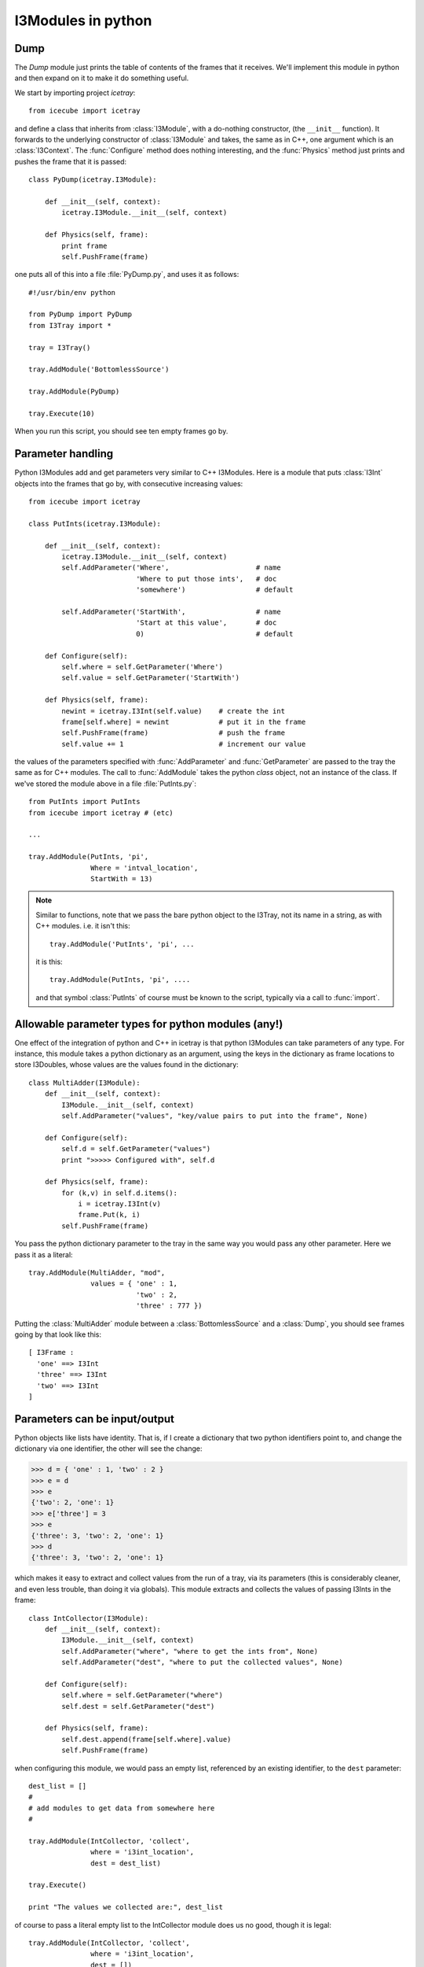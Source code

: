 I3Modules in python
===================

Dump
----

The *Dump* module just prints the table of contents of the frames that
it receives.  We'll implement this module in python and then expand on
it to make it do something useful.

We start by importing project *icetray*::

  from icecube import icetray

and define a class that inherits from :class:`I3Module`, with a
do-nothing constructor, (the ``__init__`` function).  It forwards to
the underlying constructor of :class:`I3Module` and takes, the same as
in C++, one argument which is an :class:`I3Context`.  The
:func:`Configure` method does nothing interesting, and the
:func:`Physics` method just prints and pushes the frame that it is
passed::


  class PyDump(icetray.I3Module):

      def __init__(self, context):
          icetray.I3Module.__init__(self, context)

      def Physics(self, frame):
          print frame
          self.PushFrame(frame)

one puts all of this into a file :file:`PyDump.py`, and uses it as
follows::

   #!/usr/bin/env python

   from PyDump import PyDump
   from I3Tray import *

   tray = I3Tray()

   tray.AddModule('BottomlessSource')
   
   tray.AddModule(PyDump)

   tray.Execute(10)

When you run this script, you should see ten empty frames go by.

Parameter handling
------------------

Python I3Modules add and get parameters very similar to C++ I3Modules.
Here is a module that puts :class:`I3Int` objects into the frames 
that go by, with consecutive increasing values::
 
  from icecube import icetray

  class PutInts(icetray.I3Module):

      def __init__(self, context):
          icetray.I3Module.__init__(self, context)
	  self.AddParameter('Where',                     # name
                            'Where to put those ints',   # doc
                            'somewhere')                 # default

	  self.AddParameter('StartWith',                 # name
                            'Start at this value',       # doc
                            0)                           # default

      def Configure(self):
          self.where = self.GetParameter('Where')
          self.value = self.GetParameter('StartWith')

      def Physics(self, frame):
          newint = icetray.I3Int(self.value)    # create the int
	  frame[self.where] = newint            # put it in the frame
          self.PushFrame(frame)                 # push the frame
          self.value += 1                       # increment our value

the values of the parameters specified with :func:`AddParameter` and
:func:`GetParameter` are passed to the tray the same as for C++
modules.   The call to :func:`AddModule` takes the python *class* 
object, not an instance of the class.  If we've stored the module
above in a file :file:`PutInts.py`::

   from PutInts import PutInts
   from icecube import icetray # (etc)

   ...

   tray.AddModule(PutInts, 'pi',
                  Where = 'intval_location',
                  StartWith = 13)

.. note::

   Similar to functions, note that we pass the bare python object to
   the I3Tray, not its name in a string, as with C++ modules.   i.e.
   it isn't this::
   
       tray.AddModule('PutInts', 'pi', ...

   it is this::

       tray.AddModule(PutInts, 'pi', ....

   and that symbol :class:`PutInts` of course must be known to the script,
   typically via a call to :func:`import`.

.. _paramtypes:

Allowable parameter types for python modules (any!)
---------------------------------------------------

One effect of the integration of python and C++ in icetray is that
python I3Modules can take parameters of any type.  For instance, this
module takes a python dictionary as an argument, using the keys in the
dictionary as frame locations to store I3Doubles, whose values are
the values found in the dictionary::

  class MultiAdder(I3Module):
      def __init__(self, context):
	  I3Module.__init__(self, context)
	  self.AddParameter("values", "key/value pairs to put into the frame", None)

      def Configure(self):
	  self.d = self.GetParameter("values")
	  print ">>>>> Configured with", self.d

      def Physics(self, frame):
	  for (k,v) in self.d.items():
	      i = icetray.I3Int(v)
	      frame.Put(k, i)
	  self.PushFrame(frame)

You pass the python dictionary parameter to the tray in the same way
you would pass any other parameter.  Here we pass it as a literal::

  tray.AddModule(MultiAdder, "mod",
		 values = { 'one' : 1,
			    'two' : 2,
			    'three' : 777 })
 
Putting the :class:`MultiAdder` module between a
:class:`BottomlessSource` and a :class:`Dump`, you should see frames going by 
that look like this::

  [ I3Frame :
    'one' ==> I3Int
    'three' ==> I3Int
    'two' ==> I3Int
  ]

Parameters can be input/output
------------------------------

Python objects like lists have identity.  That is, if I create a dictionary
that two python identifiers point to, and change the dictionary via one identifier, 
the other will see the change:

.. code-block:: pycon

    >>> d = { 'one' : 1, 'two' : 2 }
    >>> e = d
    >>> e
    {'two': 2, 'one': 1}
    >>> e['three'] = 3
    >>> e
    {'three': 3, 'two': 2, 'one': 1}
    >>> d
    {'three': 3, 'two': 2, 'one': 1}
  
which makes it easy to extract and collect values from the run of a
tray, via its parameters (this is considerably cleaner, and even less
trouble, than doing it via globals).  This module extracts and
collects the values of passing I3Ints in the frame::

  class IntCollector(I3Module):
      def __init__(self, context):
	  I3Module.__init__(self, context)
	  self.AddParameter("where", "where to get the ints from", None)
	  self.AddParameter("dest", "where to put the collected values", None)

      def Configure(self):
	  self.where = self.GetParameter("where")
	  self.dest = self.GetParameter("dest")

      def Physics(self, frame):
      	  self.dest.append(frame[self.where].value)
	  self.PushFrame(frame)

when configuring this module, we would pass an empty list, referenced by an 
existing identifier, to the ``dest`` parameter::

   dest_list = []
   #
   # add modules to get data from somewhere here
   #

   tray.AddModule(IntCollector, 'collect',
                  where = 'i3int_location',
                  dest = dest_list)

   tray.Execute()

   print "The values we collected are:", dest_list

of course to pass a literal empty list to the IntCollector module does us no good,
though it is legal::

   tray.AddModule(IntCollector, 'collect',
                  where = 'i3int_location',
                  dest = [])

as we have no way to access the data when the tray has finished
executing.  The possibilities here are quite large: you could pass
functions to modules, frame objects like :class:`I3Geometry` ...  feel
free to get messy.




 

      


 




       

   
  


   






   
